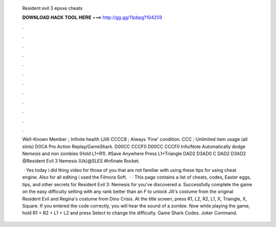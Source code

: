   Resident evil 3 epsxe cheats
  
  
  
  𝐃𝐎𝐖𝐍𝐋𝐎𝐀𝐃 𝐇𝐀𝐂𝐊 𝐓𝐎𝐎𝐋 𝐇𝐄𝐑𝐄 ===> http://gg.gg/11pbpg?104259
  
  
  
  .
  
  
  
  .
  
  
  
  .
  
  
  
  .
  
  
  
  .
  
  
  
  .
  
  
  
  .
  
  
  
  .
  
  
  
  .
  
  
  
  .
  
  
  
  .
  
  
  
  .
  
  Well-Known Member ; Infinite health (Jill) CCCC8 ; Always 'Fine' condition. CCC ; Unlimited item usage (all slots) D0CA Pro Action Replay/GameShark. D00CC CCCF0 D00CC CCCF0 Info/Note Automatically dodge Nemesis and non zombies (Hold L1+R1). #Save Anywhere Press L1+Triangle DAD2 D3AD0 C DAD2 D3AD2 @Resident Evil 3 Nemesis (Uk)@SLES #Infinate Rocket.
  
   · Yes today i did thing video for those of you that are not familiar with using these tips for using cheat engine. Also for all editing i used the Filmora Soft.  · · This page contains a list of cheats, codes, Easter eggs, tips, and other secrets for Resident Evil 3: Nemesis for  you've discovered a. Successfully complete the game on the easy difficulty setting with any rank better than an F to unlock Jill's costume from the original Resident Evil and Regina's costume from Dino Crisis. At the title screen, press R1, L2, R2, L1, X, Triangle, X, Square. If you entered the code correctly, you will hear the sound of a zombie. Now while playing the game, hold R1 + R2 + L1 + L2 and press Select to change the difficulty. Game Shark Codes. Joker Command.
